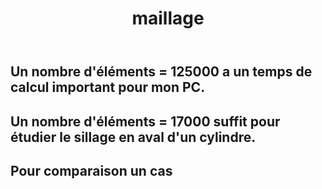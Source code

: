 #+TITLE: maillage

** Un nombre d'éléments = 125000 a un temps de calcul important pour mon PC.
** Un nombre d'éléments = 17000 suffit pour étudier le sillage en aval d'un cylindre.
** Pour comparaison un cas
